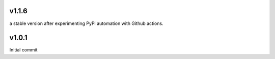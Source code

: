 v1.1.6
~~~~~~
a stable version after experimenting PyPi automation with Github actions.

v1.0.1
~~~~~~

Initial commit